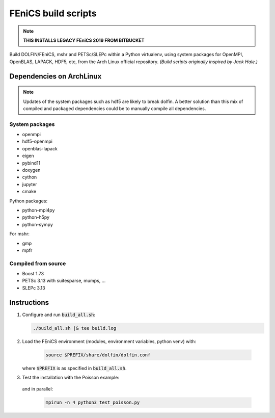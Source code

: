 ====================
FEniCS build scripts
====================

.. note::

    **THIS INSTALLS LEGACY FEniCS 2019 FROM BITBUCKET**

Build DOLFIN/FEniCS, mshr and PETSc/SLEPc within a Python virtualenv, using
system packages for OpenMPI, OpenBLAS, LAPACK, HDF5, etc, from the Arch Linux
official repository.
*(Build scripts originally inspired by Jack Hale.)*

Dependencies on ArchLinux
=========================

.. note::

    Updates of the system packages such as hdf5 are likely to break dolfin. A
    better solution than this mix of compiled and packaged dependencies could
    be to manually compile all dependencies.

System packages
---------------

* openmpi
* hdf5-openmpi
* openblas-lapack
* eigen
* pybind11
* doxygen
* cython
* jupyter
* cmake

Python packages:

* python-mpi4py
* python-h5py
* python-sympy

For mshr:

* gmp
* mpfr




Compiled from source
--------------------

* Boost 1.73
* PETSc 3.13 with suitesparse, mumps, ...
* SLEPc 3.13

Instructions
============

1. Configure and run :code:`build_all.sh`:

   .. code:: shell
   
      ./build_all.sh |& tee build.log
  
2. Load the FEniCS environment (modules, environment variables, python venv) with:

    .. code:: shell

        source $PREFIX/share/dolfin/dolfin.conf

   where :code:`$PREFIX` is as specified in :code:`build_all.sh`.

3. Test the installation with the Poisson example:

    .. code:: python3 test_poisson.py

   and in parallel:

    .. code:: shell

        mpirun -n 4 python3 test_poisson.py
